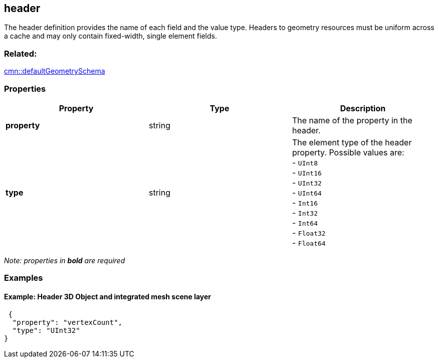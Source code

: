 == header

The header definition provides the name of each field and the value
type. Headers to geometry resources must be uniform across a cache and
may only contain fixed-width, single element fields.

=== Related:

link:defaultGeometrySchema.cmn.adoc[cmn::defaultGeometrySchema]

=== Properties

[cols=",,",options="header",]
|===
|Property |Type |Description
|*property* |string |The name of the property in the header.
| *type* | string | The element type of the header property. Possible
values are: +
- `UInt8` +
- `UInt16` +
- `UInt32` +
- `UInt64` +
- `Int16` +
- `Int32` +
- `Int64` +
- `Float32` +
- `Float64`
|===

_Note: properties in *bold* are required_

=== Examples

==== Example: Header 3D Object and integrated mesh scene layer

[source,json]
----
 {
  "property": "vertexCount",
  "type": "UInt32"
} 
----
